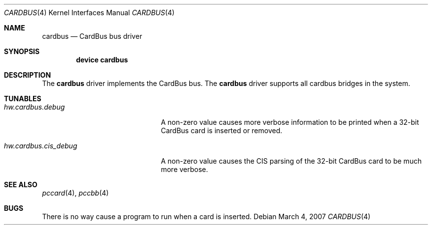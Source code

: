 .\"
.\" Copyright (c) 2002 M. Warner Losh
.\" All rights reserved.
.\"
.\" Redistribution and use in source and binary forms, with or without
.\" modification, are permitted provided that the following conditions
.\" are met:
.\" 1. Redistributions of source code must retain the above copyright
.\"    notice, this list of conditions and the following disclaimer.
.\" 2. The name of the author may not be used to endorse or promote products
.\"    derived from this software without specific prior written permission.
.\"
.\" THIS SOFTWARE IS PROVIDED BY THE AUTHOR AND CONTRIBUTORS ``AS IS'' AND
.\" ANY EXPRESS OR IMPLIED WARRANTIES, INCLUDING, BUT NOT LIMITED TO, THE
.\" IMPLIED WARRANTIES OF MERCHANTABILITY AND FITNESS FOR A PARTICULAR PURPOSE
.\" ARE DISCLAIMED.  IN NO EVENT SHALL THE AUTHOR OR CONTRIBUTORS BE LIABLE
.\" FOR ANY DIRECT, INDIRECT, INCIDENTAL, SPECIAL, EXEMPLARY, OR CONSEQUENTIAL
.\" DAMAGES (INCLUDING, BUT NOT LIMITED TO, PROCUREMENT OF SUBSTITUTE GOODS
.\" OR SERVICES; LOSS OF USE, DATA, OR PROFITS; OR BUSINESS INTERRUPTION)
.\" HOWEVER CAUSED AND ON ANY THEORY OF LIABILITY, WHETHER IN CONTRACT, STRICT
.\" LIABILITY, OR TORT (INCLUDING NEGLIGENCE OR OTHERWISE) ARISING IN ANY WAY
.\" OUT OF THE USE OF THIS SOFTWARE, EVEN IF ADVISED OF THE POSSIBILITY OF
.\" SUCH DAMAGE.
.\"
.\" $FreeBSD: /repoman/r/ncvs/src/share/man/man4/cardbus.4,v 1.2 2002/11/29 16:30:04 ru Exp $
.\" $DragonFly: src/share/man/man4/cardbus.4,v 1.2 2007/03/04 20:10:34 swildner Exp $
.\"
.Dd March 4, 2007
.Dt CARDBUS 4
.Os
.Sh NAME
.Nm cardbus
.Nd CardBus bus driver
.Sh SYNOPSIS
.Cd device cardbus
.Sh DESCRIPTION
The
.Nm
driver implements the CardBus bus.
The
.Nm
driver supports all cardbus bridges in the system.
.Sh TUNABLES
.Bl -tag -width ".Va hw.cardbus.cis_debug"
.It Va hw.cardbus.debug
A non-zero value causes more verbose information to be printed when a
32-bit CardBus card is inserted or removed.
.It Va hw.cardbus.cis_debug
A non-zero value causes the CIS parsing of the 32-bit CardBus card to be
much more verbose.
.El
.Sh SEE ALSO
.Xr pccard 4 ,
.Xr pccbb 4
.Sh BUGS
There is no way cause a program to run when a card is inserted.
